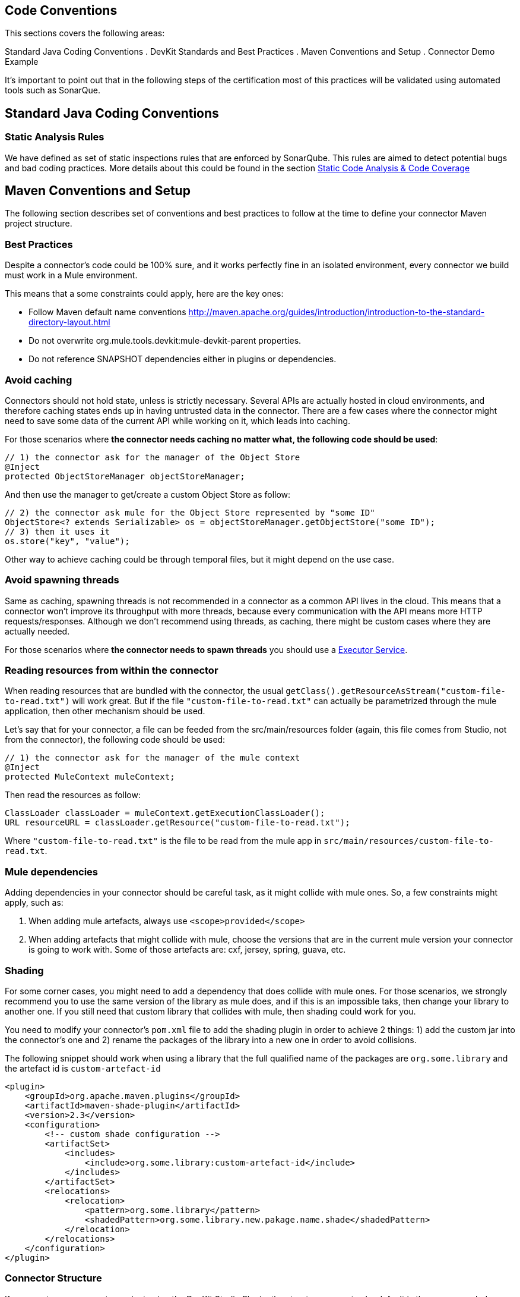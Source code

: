 == Code Conventions

This sections covers the following areas:

Standard Java Coding Conventions
. DevKit Standards and Best Practices
. Maven Conventions and Setup
. Connector Demo Example

It's important to point out that in the following steps of the certification most of this practices will be validated using automated tools such as SonarQue.

== Standard Java Coding Conventions

=== Static Analysis Rules

We have defined as set of static inspections rules that are enforced by SonarQube. This rules are aimed to detect potential bugs and bad coding practices.
More details about this could be found in the section http://mulesoft.github.io/connector-certification-docs/current/user-manual.html#_static_code_analysis_with_sonarqube[Static Code Analysis & Code Coverage]

== Maven Conventions and Setup

The following section describes set of conventions and best practices to follow at the time to define your connector Maven project structure.

=== Best Practices
Despite a connector's code could be 100% sure, and it works perfectly fine in an isolated environment, every connector we build must work in a Mule environment.

This means that a some constraints could apply, here are the key ones:

* Follow Maven default name conventions http://maven.apache.org/guides/introduction/introduction-to-the-standard-directory-layout.html
* Do not overwrite org.mule.tools.devkit:mule-devkit-parent properties.
* Do not reference SNAPSHOT dependencies either in plugins or dependencies.

// == Multimodule Layout
// @Todo: Alejandro: could you please complete this section ?

=== *Avoid caching*
Connectors should not hold state, unless is strictly necessary. Several APIs are actually hosted in cloud environments, and therefore caching states ends up in having untrusted data in the connector.
There are a few cases where the connector might need to save some data of the current API while working on it, which leads into caching.

For those scenarios where *the connector needs caching no matter what, the following code should be used*:

[source,java]
----
// 1) the connector ask for the manager of the Object Store
@Inject
protected ObjectStoreManager objectStoreManager;
----
And then use the manager to get/create a custom Object Store as follow:
[source,java]
----
// 2) the connector ask mule for the Object Store represented by "some ID"
ObjectStore<? extends Serializable> os = objectStoreManager.getObjectStore("some ID");
// 3) then it uses it
os.store("key", "value");
----

Other way to achieve caching could be through temporal files, but it might depend on the use case.

=== *Avoid spawning threads*
Same as caching, spawning threads is not recommended in a connector as a common API lives in the cloud. This means that a connector won't improve its throughput with more threads, because every communication with the API means more HTTP requests/responses. Although we don't recommend using threads, as caching, there might be custom cases where they are actually needed.

For those scenarios where *the connector needs to spawn threads* you should use a http://docs.oracle.com/javase/7/docs/api/java/util/concurrent/ExecutorService.html[Executor Service].

=== *Reading resources from within the connector*
When reading resources that are bundled with the connector, the usual `getClass().getResourceAsStream("custom-file-to-read.txt")` will work great. But if the file `"custom-file-to-read.txt"` can actually be parametrized through the mule application, then other mechanism should be used.

Let's say that for your connector, a file can be feeded from the src/main/resources folder (again, this file comes from Studio, not from the connector), the following code should be used:
[source,java]
----
// 1) the connector ask for the manager of the mule context
@Inject
protected MuleContext muleContext;
----
Then read the resources as follow:
[source,java]
----
ClassLoader classLoader = muleContext.getExecutionClassLoader();
URL resourceURL = classLoader.getResource("custom-file-to-read.txt");
----
Where `"custom-file-to-read.txt"` is the file to be read from the mule app in `src/main/resources/custom-file-to-read.txt`.

=== *Mule dependencies*
Adding dependencies in your connector should be careful task, as it might collide with mule ones.
So, a few constraints might apply, such as:

1. When adding mule artefacts, always use `<scope>provided</scope>`
2. When adding artefacts that might collide with mule, choose the versions that are in the current mule version your connector is going to work with. Some of those artefacts are: cxf, jersey, spring, guava, etc.

=== *Shading*
For some corner cases, you might need to add a dependency that does collide with mule ones. For those scenarios, we strongly recommend you to use the same version of the library as mule does, and if this is an impossible taks, then change your library to another one.
If you still need that custom library that collides with mule, then shading could work for you.

You need to modify your connector's `pom.xml` file to add the shading plugin in order to achieve 2 things: 1) add the custom jar into the connector's one and 2) rename the packages of the library into a new one in order to avoid collisions.

The following snippet should work when using a library that the full qualified name of the packages are `org.some.library` and the artefact id is `custom-artefact-id`

[source, xml]
----
<plugin>
    <groupId>org.apache.maven.plugins</groupId>
    <artifactId>maven-shade-plugin</artifactId>
    <version>2.3</version>
    <configuration>
        <!-- custom shade configuration -->
        <artifactSet>
            <includes>
                <include>org.some.library:custom-artefact-id</include>
            </includes>
        </artifactSet>
        <relocations>
            <relocation>
                <pattern>org.some.library</pattern>
                <shadedPattern>org.some.library.new.pakage.name.shade</shadedPattern>
            </relocation>
        </relocations>
    </configuration>
</plugin>
----


=== Connector Structure

If you create your connector project using the DevKit Studio Plugin, the structure generates by default is the recommended approach.
If you are interested in more details, the project directory structure are described in the __Appendix C__.

In order to provide automatic enforcement of this rules, the following plugin must be configure as part of the connectors pom.xml. I will be responsible for validating the project structure.
Copy and paste the following snippets in your connector pom.xml:

[source,xml]
----
<build>
    ...
    <plugins>
        ...
       <plugin>
            <groupId>org.mule.certification</groupId>
            <artifactId>project-structure-validation</artifactId>
            <version>1.0.4</version>
            <executions>
                <execution>
                    <phase>package</phase>
                    <goals>
                        <goal>y</goal>
                    </goals>
                </execution>
            </executions>
        </plugin>
        ...
    </plugins>
    ...
</build>
----

== DevKit Standards and Best Practices
=== DataMapper Compliance

To have the best experience in Anypoint Studio, connectors must be DataMapper compliant. To achieve this, all operations must follow these recommendations.

Any argument, returned or received, must be one of the following data types:
. Map
. POJO
. List<Map>
. List<String>
. List<POJO>
. List<List<String>>

These types must be part of the method signature so that DataMapper can auto-recognize the types in it's mapping UI.

__Important__: Only use a map if you cannot use a POJO.
Only use a map if your data:
. Is schemaless, for example if created using MongoDB.
. Has user customizable schemas, if created with Salesforce.
. Has unknown content.


|===
|Good Example| Bad Example

|List<Map> query()| List<DBObject> query
|void send(Invoice invoice)| void send(Object object)
|Invoice getInvoice(String id)| Object get(String id, Class typeToCreate)

All operations must have a single object to take input from DataMapper. The object must be a single object, not multiple arguments. This object is called the Primary argument.
|===
|===
|Good Example| Bad Example

|void createInvoice(Invoice invoice)| createInvoice(Header header, List<LineItems> lineItems)
|void upsert(List<Map> sobjects, String type, String externalFieldId)| N/A - Multiple arguments are still needed!
|GetTaxResult getTax(TaxRequest request)|
```public GetTaxResult getTax(String companyCode, +
    AvalaraDocumentType docType, +
    @Optional String docCode, +
    Date docDate, +
    @Optional String salespersonCode, +
    String customerCode, +
    @Optional String customerUsageType, +
    String discount, +
    @Optional String purchaseOrderNo) +
```
|===

=== Annotations
If you have multiple arguments, annotate the Primary argument with:

`@Default("#[payload]")`

This way DataMapper knows which argument in the operation to use for mapping.

=== No Warning during compilation

DevKit does a intensive analysis of the used annotations and semantic of them in conjunction with others. It’s important the the code is free of compilation warning to help on the maintainability of the code and to follow good practices.
=== DevKit Generated API Doc

Connector documentation is composed of two different type of documentation: DevKit Generated DevKit API Doc and the Connector Documentation.

DevKit API Doc is automatically generated by DevKit based on the JavaDoc documentation at the connector class. This is one of the most important information used by the developer at the time of using the connector.

// @Todo: Hernan - Que sugeris ?. LDAP. We need to explain how to check the generated documentation.
// Recomendation with Samples


== Connector Demo Example

// @Todo: Paulo - Here we need to complete with Justin's input feedback.


A Mule application's endpoints allow a user to interact with the service and API using the connector. Endpoints are committed to the GitHub repository along with source code. Use services or API use cases to determine which connector operations to select.

Creation criteria:
. Ensure that an app can be run by entering credentials without additional configuration or connector installation.
. Use placeholders for credentials.
. Ensure that flow names and message processors display names that make the use case easy to understand.
. Provide instructions on how to run the app in the README.md file of the GitHub demo (example https://github.com/mulesoft/sqs-connector/tree/master/demo[SQS]).
. Expose a set of endpoints that the user can access following the steps in the README.md to reproduce a use case. An example is the https://github.com/mulesoft/sqs-connector/tree/master/demo[SQS] demo.
. Consider implementing a CRUD (or similar) use case with chained processors whose payloads get logged into the Studio console (for example, https://github.com/mulesoft/s3-connector/tree/master/demo/s3connectorstudiodemo[S3]).
. Use DataMapper for Standard or Premium connectors' CRUD (or a similar) use case if API methods attributes and/or return types allow it.
. Consider basic error handling in the Mule app.

